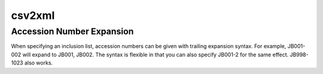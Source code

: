.. documentatin


csv2xml
=======

.. argparse::
   :filename: ../src/csv2xml.py
   :func: getparser
   :prog: csv2xml.py

Accession Number Expansion
--------------------------

When specifying an inclusion list, accession numbers can be given with trailing
expansion syntax. For example, JB001-002 will expand to JB001, JB002. The
syntax is flexible in that you can also specify JB001-2 for the same effect.
JB998-1023 also works.

